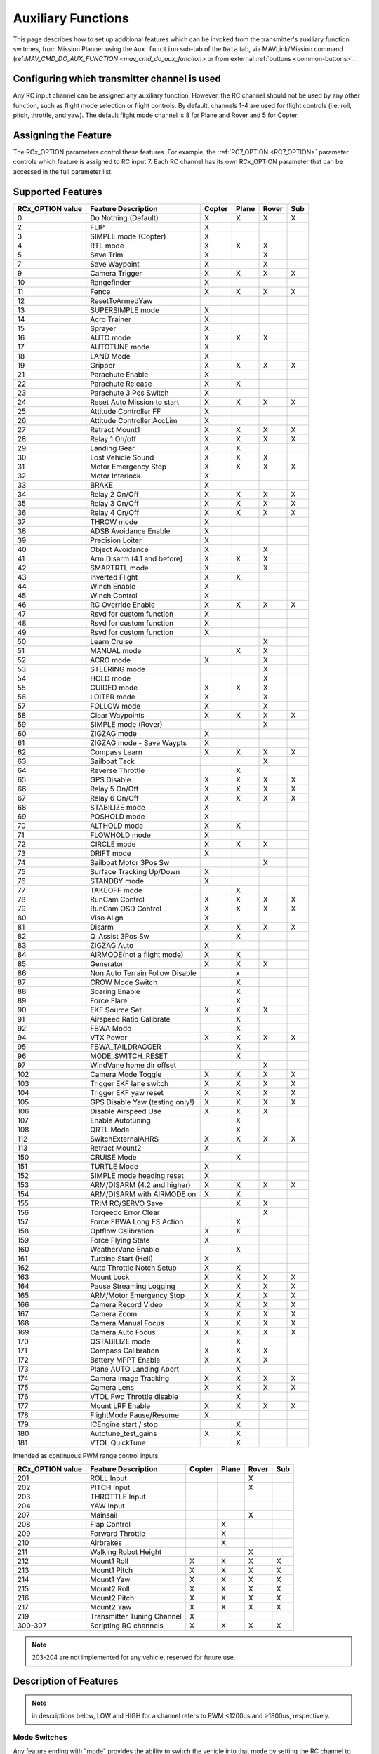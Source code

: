 .. _common-auxiliary-functions:

===================
Auxiliary Functions
===================
This page describes how to set up additional features which can be invoked from the transmitter's auxiliary function switches, from Mission Planner using the ``Aux function`` sub-tab of the ``Data`` tab, via MAVLink/Mission command (ref:`MAV_CMD_DO_AUX_FUNCTION <mav_cmd_do_aux_function>` or from external :ref:`buttons <common-buttons>`.

Configuring which transmitter channel is used
=============================================

Any RC input channel can be assigned any auxiliary function. However, the RC channel should not be used by any other function, such as flight mode selection or flight controls. By default, channels 1-4 are used for flight controls (i.e. roll, pitch, throttle, and yaw). The default flight mode channel is 8 for Plane and Rover and 5 for Copter.

Assigning the Feature
=====================

The RCx_OPTION parameters control these features. For example, the :ref:`RC7_OPTION <RC7_OPTION>` parameter controls which feature is assigned to RC input 7. Each RC channel has its
own RCx_OPTION parameter that can be accessed in the full parameter list.


Supported Features
==================

+----------------------+----------------------------+----------+---------+---------+-------+
| **RCx_OPTION value** | **Feature Description**    |**Copter**|**Plane**|**Rover**|**Sub**|
+----------------------+----------------------------+----------+---------+---------+-------+
|        0             | Do Nothing (Default)       |    X     |    X    |    X    |  X    |
+----------------------+----------------------------+----------+---------+---------+-------+
|        2             | FLIP                       |    X     |         |         |       |
+----------------------+----------------------------+----------+---------+---------+-------+
|        3             | SIMPLE mode (Copter)       |    X     |         |         |       |
+----------------------+----------------------------+----------+---------+---------+-------+
|        4             | RTL mode                   |    X     |    X    |    X    |       |
+----------------------+----------------------------+----------+---------+---------+-------+
|        5             | Save Trim                  |    X     |         |    X    |       |
+----------------------+----------------------------+----------+---------+---------+-------+
|        7             | Save Waypoint              |    X     |         |    X    |       |
+----------------------+----------------------------+----------+---------+---------+-------+
|        9             | Camera Trigger             |    X     |    X    |    X    |  X    |
+----------------------+----------------------------+----------+---------+---------+-------+
|        10            | Rangefinder                |    X     |         |         |       |
+----------------------+----------------------------+----------+---------+---------+-------+
|        11            | Fence                      |    X     |    X    |    X    |  X    |
+----------------------+----------------------------+----------+---------+---------+-------+
|        12            | ResetToArmedYaw            |          |         |         |       |
+----------------------+----------------------------+----------+---------+---------+-------+
|        13            | SUPERSIMPLE mode           |    X     |         |         |       |
+----------------------+----------------------------+----------+---------+---------+-------+
|        14            | Acro Trainer               |    X     |         |         |       |
+----------------------+----------------------------+----------+---------+---------+-------+
|        15            | Sprayer                    |    X     |         |         |       |
+----------------------+----------------------------+----------+---------+---------+-------+
|        16            | AUTO mode                  |    X     |    X    |    X    |       |
+----------------------+----------------------------+----------+---------+---------+-------+
|        17            | AUTOTUNE mode              |    X     |         |         |       |
+----------------------+----------------------------+----------+---------+---------+-------+
|        18            | LAND Mode                  |    X     |         |         |       |
+----------------------+----------------------------+----------+---------+---------+-------+
|        19            | Gripper                    |    X     |    X    |    X    |  X    |
+----------------------+----------------------------+----------+---------+---------+-------+
|        21            | Parachute Enable           |    X     |         |         |       |
+----------------------+----------------------------+----------+---------+---------+-------+
|        22            | Parachute Release          |    X     |    X    |         |       |
+----------------------+----------------------------+----------+---------+---------+-------+
|        23            | Parachute 3 Pos Switch     |    X     |         |         |       |
+----------------------+----------------------------+----------+---------+---------+-------+
|        24            | Reset Auto Mission to start|    X     |    X    |    X    |  X    |
+----------------------+----------------------------+----------+---------+---------+-------+
|        25            | Attitude Controller FF     |    X     |         |         |       |
+----------------------+----------------------------+----------+---------+---------+-------+
|        26            | Attitude Controller AccLim |    X     |         |         |       |
+----------------------+----------------------------+----------+---------+---------+-------+
|        27            | Retract Mount1             |    X     |    X    |    X    |  X    |
+----------------------+----------------------------+----------+---------+---------+-------+
|        28            | Relay 1 On/off             |    X     |    X    |    X    |  X    |
+----------------------+----------------------------+----------+---------+---------+-------+
|        29            | Landing Gear               |    X     |    X    |         |       |
+----------------------+----------------------------+----------+---------+---------+-------+
|        30            | Lost Vehicle Sound         |    X     |    X    |    X    |       |
+----------------------+----------------------------+----------+---------+---------+-------+
|        31            | Motor Emergency Stop       |    X     |    X    |    X    |  X    |
+----------------------+----------------------------+----------+---------+---------+-------+
|        32            | Motor Interlock            |    X     |         |         |       |
+----------------------+----------------------------+----------+---------+---------+-------+
|        33            | BRAKE                      |    X     |         |         |       |
+----------------------+----------------------------+----------+---------+---------+-------+
|        34            | Relay 2 On/Off             |    X     |    X    |    X    |  X    |
+----------------------+----------------------------+----------+---------+---------+-------+
|        35            | Relay 3 On/Off             |    X     |    X    |    X    |  X    |
+----------------------+----------------------------+----------+---------+---------+-------+
|        36            | Relay 4 On/Off             |    X     |    X    |    X    |  X    |
+----------------------+----------------------------+----------+---------+---------+-------+
|        37            | THROW mode                 |    X     |         |         |       |
+----------------------+----------------------------+----------+---------+---------+-------+
|        38            | ADSB Avoidance Enable      |    X     |         |         |       |
+----------------------+----------------------------+----------+---------+---------+-------+
|        39            | Precision Loiter           |    X     |         |         |       |
+----------------------+----------------------------+----------+---------+---------+-------+
|        40            | Object Avoidance           |    X     |         |    X    |       |
+----------------------+----------------------------+----------+---------+---------+-------+
|        41            | Arm Disarm (4.1 and before)|    X     |    X    |    X    |       |
+----------------------+----------------------------+----------+---------+---------+-------+
|        42            | SMARTRTL mode              |    X     |         |    X    |       |
+----------------------+----------------------------+----------+---------+---------+-------+
|        43            | Inverted Flight            |    X     |    X    |         |       |
+----------------------+----------------------------+----------+---------+---------+-------+
|        44            | Winch Enable               |    X     |         |         |       |
+----------------------+----------------------------+----------+---------+---------+-------+
|        45            | Winch Control              |    X     |         |         |       |
+----------------------+----------------------------+----------+---------+---------+-------+
|        46            | RC Override Enable         |    X     |    X    |    X    |  X    |
+----------------------+----------------------------+----------+---------+---------+-------+
|        47            | Rsvd for custom function   |    X     |         |         |       |
+----------------------+----------------------------+----------+---------+---------+-------+
|        48            | Rsvd for custom function   |    X     |         |         |       |
+----------------------+----------------------------+----------+---------+---------+-------+
|        49            | Rsvd for custom function   |    X     |         |         |       |
+----------------------+----------------------------+----------+---------+---------+-------+
|        50            | Learn Cruise               |          |         |    X    |       |
+----------------------+----------------------------+----------+---------+---------+-------+
|        51            | MANUAL mode                |          |    X    |    X    |       |
+----------------------+----------------------------+----------+---------+---------+-------+
|        52            | ACRO mode                  |    X     |         |    X    |       |
+----------------------+----------------------------+----------+---------+---------+-------+
|        53            | STEERING mode              |          |         |    X    |       |
+----------------------+----------------------------+----------+---------+---------+-------+
|        54            | HOLD mode                  |          |         |    X    |       |
+----------------------+----------------------------+----------+---------+---------+-------+
|        55            | GUIDED mode                |    X     |    X    |    X    |       |
+----------------------+----------------------------+----------+---------+---------+-------+
|        56            | LOITER mode                |    X     |         |    X    |       |
+----------------------+----------------------------+----------+---------+---------+-------+
|        57            | FOLLOW mode                |    X     |         |    X    |       |
+----------------------+----------------------------+----------+---------+---------+-------+
|        58            | Clear Waypoints            |    X     |    X    |    X    |  X    |
+----------------------+----------------------------+----------+---------+---------+-------+
|        59            | SIMPLE mode (Rover)        |          |         |    X    |       |
+----------------------+----------------------------+----------+---------+---------+-------+
|        60            | ZIGZAG mode                |    X     |         |         |       |
+----------------------+----------------------------+----------+---------+---------+-------+
|        61            | ZIGZAG mode - Save Waypts  |    X     |         |         |       |
+----------------------+----------------------------+----------+---------+---------+-------+
|        62            | Compass Learn              |    X     |    X    |    X    |  X    |
+----------------------+----------------------------+----------+---------+---------+-------+
|        63            | Sailboat Tack              |          |         |    X    |       |
+----------------------+----------------------------+----------+---------+---------+-------+
|        64            | Reverse Throttle           |          |    X    |         |       |
+----------------------+----------------------------+----------+---------+---------+-------+
|        65            | GPS Disable                |    X     |    X    |    X    |  X    |
+----------------------+----------------------------+----------+---------+---------+-------+
|        66            | Relay 5 On/Off             |    X     |    X    |    X    |  X    |
+----------------------+----------------------------+----------+---------+---------+-------+
|        67            | Relay 6 On/Off             |    X     |    X    |    X    |  X    |
+----------------------+----------------------------+----------+---------+---------+-------+
|        68            | STABILIZE mode             |    X     |         |         |       |
+----------------------+----------------------------+----------+---------+---------+-------+
|        69            | POSHOLD mode               |    X     |         |         |       |
+----------------------+----------------------------+----------+---------+---------+-------+
|        70            | ALTHOLD mode               |    X     |    X    |         |       |
+----------------------+----------------------------+----------+---------+---------+-------+
|        71            | FLOWHOLD mode              |    X     |         |         |       |
+----------------------+----------------------------+----------+---------+---------+-------+
|        72            | CIRCLE mode                |    X     |    X    |   X     |       |
+----------------------+----------------------------+----------+---------+---------+-------+
|        73            | DRIFT mode                 |    X     |         |         |       |
+----------------------+----------------------------+----------+---------+---------+-------+
|        74            | Sailboat Motor 3Pos Sw     |          |         |    X    |       |
+----------------------+----------------------------+----------+---------+---------+-------+
|        75            | Surface Tracking Up/Down   |    X     |         |         |       |
+----------------------+----------------------------+----------+---------+---------+-------+
|        76            | STANDBY mode               |    X     |         |         |       |
+----------------------+----------------------------+----------+---------+---------+-------+
|        77            | TAKEOFF mode               |          |    X    |         |       |
+----------------------+----------------------------+----------+---------+---------+-------+
|        78            | RunCam Control             |    X     |    X    |    X    |  X    |
+----------------------+----------------------------+----------+---------+---------+-------+
|        79            | RunCam OSD Control         |    X     |    X    |    X    |  X    |
+----------------------+----------------------------+----------+---------+---------+-------+
|        80            | Viso Align                 |    X     |         |         |       |
+----------------------+----------------------------+----------+---------+---------+-------+
|        81            | Disarm                     |    X     |    X    |    X    |  X    |
+----------------------+----------------------------+----------+---------+---------+-------+
|        82            | Q_Assist 3Pos Sw           |          |    X    |         |       |
+----------------------+----------------------------+----------+---------+---------+-------+
|        83            | ZIGZAG Auto                |    X     |         |         |       |
+----------------------+----------------------------+----------+---------+---------+-------+
|        84            | AIRMODE(not a flight mode) |    X     |    X    |         |       |
+----------------------+----------------------------+----------+---------+---------+-------+
|        85            | Generator                  |    X     |    X    |    X    |       |
+----------------------+----------------------------+----------+---------+---------+-------+
|        86            | Non Auto Terrain Follow    |          |    x    |         |       |
|                      | Disable                    |          |         |         |       |
+----------------------+----------------------------+----------+---------+---------+-------+
|        87            | CROW Mode Switch           |          |    X    |         |       |
+----------------------+----------------------------+----------+---------+---------+-------+
|        88            | Soaring Enable             |          |    X    |         |       |
+----------------------+----------------------------+----------+---------+---------+-------+
|        89            | Force Flare                |          |    X    |         |       |
+----------------------+----------------------------+----------+---------+---------+-------+
|        90            | EKF Source Set             |     X    |    X    |    X    |       |
+----------------------+----------------------------+----------+---------+---------+-------+
|        91            | Airspeed Ratio Calibrate   |          |    X    |         |       |
+----------------------+----------------------------+----------+---------+---------+-------+
|        92            | FBWA Mode                  |          |    X    |         |       |
+----------------------+----------------------------+----------+---------+---------+-------+
|        94            | VTX Power                  |    X     |    X    |    X    |  X    |
+----------------------+----------------------------+----------+---------+---------+-------+
|        95            | FBWA_TAILDRAGGER           |          |    X    |         |       |
+----------------------+----------------------------+----------+---------+---------+-------+
|        96            | MODE_SWITCH_RESET          |          |    X    |         |       |
+----------------------+----------------------------+----------+---------+---------+-------+
|        97            | WindVane home dir offset   |          |         |    X    |       |
+----------------------+----------------------------+----------+---------+---------+-------+
|        102           | Camera Mode Toggle         |    X     |    X    |    X    |  X    |
+----------------------+----------------------------+----------+---------+---------+-------+
|        103           | Trigger EKF lane switch    |    X     |    X    |    X    |  X    |
+----------------------+----------------------------+----------+---------+---------+-------+
|        104           | Trigger EKF yaw reset      |    X     |    X    |    X    |  X    |
+----------------------+----------------------------+----------+---------+---------+-------+
|        105           | GPS Disable Yaw            |    X     |    X    |    X    |  X    |
|                      | (testing only!)            |          |         |         |       |
+----------------------+----------------------------+----------+---------+---------+-------+
|        106           | Disable Airspeed Use       |    X     |    X    |    X    |       |
+----------------------+----------------------------+----------+---------+---------+-------+
|        107           | Enable Autotuning          |          |    X    |         |       |
+----------------------+----------------------------+----------+---------+---------+-------+
|        108           | QRTL Mode                  |          |    X    |         |       |
+----------------------+----------------------------+----------+---------+---------+-------+
|        112           | SwitchExternalAHRS         |    X     |    X    |    X    |  X    |
+----------------------+----------------------------+----------+---------+---------+-------+
|        113           | Retract Mount2             |    X     |         |         |       |
+----------------------+----------------------------+----------+---------+---------+-------+
|        150           | CRUISE Mode                |          |    X    |         |       |
+----------------------+----------------------------+----------+---------+---------+-------+
|        151           | TURTLE Mode                |    X     |         |         |       |
+----------------------+----------------------------+----------+---------+---------+-------+
|        152           | SIMPLE mode heading reset  |    X     |         |         |       |
+----------------------+----------------------------+----------+---------+---------+-------+
|        153           | ARM/DISARM (4.2 and higher)|    X     |    X    |    X    |  X    |
+----------------------+----------------------------+----------+---------+---------+-------+
|        154           | ARM/DISARM with AIRMODE on |    X     |    X    |         |       |
+----------------------+----------------------------+----------+---------+---------+-------+
|        155           | TRIM RC/SERVO Save         |          |    X    |   X     |       |
+----------------------+----------------------------+----------+---------+---------+-------+
|        156           | Torqeedo Error Clear       |          |         |   X     |       |
+----------------------+----------------------------+----------+---------+---------+-------+
|        157           | Force FBWA Long FS Action  |          |    X    |         |       |
+----------------------+----------------------------+----------+---------+---------+-------+
|        158           | Optflow Calibration        |    X     |    X    |         |       |
+----------------------+----------------------------+----------+---------+---------+-------+
|        159           | Force Flying State         |    X     |         |         |       |
+----------------------+----------------------------+----------+---------+---------+-------+
|        160           | WeatherVane Enable         |          |    X    |         |       |
+----------------------+----------------------------+----------+---------+---------+-------+
|        161           | Turbine Start (Heli)       |    X     |         |         |       |
+----------------------+----------------------------+----------+---------+---------+-------+
|        162           | Auto Throttle Notch Setup  |    X     |    X    |         |       |
+----------------------+----------------------------+----------+---------+---------+-------+
|        163           | Mount Lock                 |    X     |    X    |    X    |  X    |
+----------------------+----------------------------+----------+---------+---------+-------+
|        164           | Pause Streaming Logging    |    X     |    X    |    X    |  X    |
+----------------------+----------------------------+----------+---------+---------+-------+
|        165           | ARM/Motor Emergency Stop   |    X     |    X    |    X    |  X    |
+----------------------+----------------------------+----------+---------+---------+-------+
|        166           | Camera Record Video        |    X     |    X    |    X    |  X    |
+----------------------+----------------------------+----------+---------+---------+-------+
|        167           | Camera Zoom                |    X     |    X    |    X    |  X    |
+----------------------+----------------------------+----------+---------+---------+-------+
|        168           | Camera Manual Focus        |    X     |    X    |    X    |  X    |
+----------------------+----------------------------+----------+---------+---------+-------+
|        169           | Camera Auto Focus          |    X     |    X    |    X    |  X    |
+----------------------+----------------------------+----------+---------+---------+-------+
|        170           | QSTABILIZE mode            |          |    X    |         |       |
+----------------------+----------------------------+----------+---------+---------+-------+
|        171           | Compass Calibration        |    X     |    X    |    X    |       |
+----------------------+----------------------------+----------+---------+---------+-------+
|        172           | Battery MPPT Enable        |    X     |    X    |    X    |       |
+----------------------+----------------------------+----------+---------+---------+-------+
|        173           | Plane AUTO Landing Abort   |          |    X    |         |       |
+----------------------+----------------------------+----------+---------+---------+-------+
|        174           | Camera Image Tracking      |    X     |    X    |    X    |  X    |
+----------------------+----------------------------+----------+---------+---------+-------+
|        175           | Camera Lens                |    X     |    X    |    X    |  X    |
+----------------------+----------------------------+----------+---------+---------+-------+
|        176           | VTOL Fwd Throttle disable  |          |    X    |         |       |
+----------------------+----------------------------+----------+---------+---------+-------+
|        177           | Mount LRF Enable           |    X     |    X    |    X    |  X    |
+----------------------+----------------------------+----------+---------+---------+-------+
|        178           | FlightMode Pause/Resume    |    X     |         |         |       |
+----------------------+----------------------------+----------+---------+---------+-------+
|        179           | ICEngine start / stop      |          |    X    |         |       |
+----------------------+----------------------------+----------+---------+---------+-------+
|        180           | Autotune_test_gains        |    X     |    X    |         |       |
+----------------------+----------------------------+----------+---------+---------+-------+
|        181           | VTOL QuickTune             |          |    X    |         |       |
+----------------------+----------------------------+----------+---------+---------+-------+


Intended as continuous PWM range control inputs:

+----------------------+----------------------------+----------+---------+---------+-------+
| **RCx_OPTION value** | **Feature Description**    |**Copter**|**Plane**|**Rover**|**Sub**|
+----------------------+----------------------------+----------+---------+---------+-------+
|        201           | ROLL Input                 |          |         |    X    |       |
+----------------------+----------------------------+----------+---------+---------+-------+
|        202           | PITCH Input                |          |         |    X    |       |
+----------------------+----------------------------+----------+---------+---------+-------+
|        203           | THROTTLE Input             |          |         |         |       |
+----------------------+----------------------------+----------+---------+---------+-------+
|        204           | YAW Input                  |          |         |         |       |
+----------------------+----------------------------+----------+---------+---------+-------+
|        207           | Mainsail                   |          |         |    X    |       |
+----------------------+----------------------------+----------+---------+---------+-------+
|        208           | Flap Control               |          |    X    |         |       |
+----------------------+----------------------------+----------+---------+---------+-------+
|        209           | Forward Throttle           |          |    X    |         |       |
+----------------------+----------------------------+----------+---------+---------+-------+
|        210           | Airbrakes                  |          |    X    |         |       |
+----------------------+----------------------------+----------+---------+---------+-------+
|        211           | Walking Robot Height       |          |         |    X    |       |
+----------------------+----------------------------+----------+---------+---------+-------+
|        212           | Mount1 Roll                |    X     |    X    |    X    |  X    |
+----------------------+----------------------------+----------+---------+---------+-------+
|        213           | Mount1 Pitch               |    X     |    X    |    X    |  X    |
+----------------------+----------------------------+----------+---------+---------+-------+
|        214           | Mount1 Yaw                 |    X     |    X    |    X    |  X    |
+----------------------+----------------------------+----------+---------+---------+-------+
|        215           | Mount2 Roll                |    X     |    X    |    X    |  X    |
+----------------------+----------------------------+----------+---------+---------+-------+
|        216           | Mount2 Pitch               |    X     |    X    |    X    |  X    |
+----------------------+----------------------------+----------+---------+---------+-------+
|        217           | Mount2 Yaw                 |    X     |    X    |    X    |  X    |
+----------------------+----------------------------+----------+---------+---------+-------+
|        219           | Transmitter Tuning Channel |    X     |         |         |       |
+----------------------+----------------------------+----------+---------+---------+-------+
|        300-307       | Scripting RC channels      |    X     |    X    |    X    |  X    |
+----------------------+----------------------------+----------+---------+---------+-------+

.. note:: 203-204 are not implemented for any vehicle, reserved for future use.

Description of Features
=======================

.. note:: in descriptions below, LOW and HIGH for a channel refers to PWM <1200us and >1800us, respectively.

Mode Switches
-------------

Any feature ending with "mode" provides the ability to switch the vehicle into that mode by setting the RC channel to high. You can have multiple "mode" option switches and more than one can be high at a time. The last "mode" change switch will determine the current mode, as well as any change of the normal mode switch.

For example, if you have a "LOITER mode" switch active and then an "AUTO mode" switch is switched high, the mode will change to AUTO. Changing the normal flight mode switch will again change the mode to the new flight mode setting, even though both RCx_OPTION mode switches are high. Lowering an active RCx_OPTION mode switch back to low will return the flight mode to whatever is set on the flight mode channel, but only if the current mode matches the mode set by that switch. Otherwise, it will have no effect.

.. note:: Copter and Rover mode changes are not guaranteed. They may be denied if the conditions required for that mode are not met. For example, changing to LOITER mode in Copter would fail if the GPS lock is not active, whereas in Plane the demanded mode will change and operate as best as it can.

.. note:: If mapped to a three-position switch then the SUPERSIMPLE mode function will allow **SUPERSIMPLE** and **SIMPLE** modes to be enabled using the high and middle switch positions, respectively (a two-position switch will enable/disable SUPERSIMPLE mode only). :ref:`See here for more details<simpleandsuper-simple-modes>`.

Other functions are:

   ===================================== =======================================================================
    Option                                Description
   ===================================== =======================================================================
    Flip                                 | The vehicle will flip on its roll or pitch axis depending upon the
                                         | pilot's roll and pitch stick position. See :ref:`Flip Mode<flip-mode>`.
    Save Trim                            | In Rover, a high saves the current steering channel trim,
                                         | see :ref:`Save Steering Trim <savetrim>`.
                                         | In Copter, it adjusts the vehicle level position using the current roll
                                         | and pitch stick inputs. See details :ref:`here <auto-trim>`.
    Save Waypoint                        | Save the current location (including altitude) as a waypoint in the
                                         | mission.If in AUTO mode no waypoint will be saved, instead the 
                                         | vehicle will RTL.
    Camera Trigger                       | The camera shutter will be activated.
                                         | See more details :ref:`here <common-camera-shutter-with-servo>`.
    Range Finder                         | :ref:`RangeFinder <common-rangefinder-landingpage>` is disabled when
                                         | the switch is in a low position, and enabled when in a high position.
    Fence                                | Fence is disabled when the switch is in a low position, and enabled
                                         | when in a high position.
    Acro Trainer                          Turn on automatic leveling in the ACRO flight mode.
    Sprayer                               Turn on the :ref:`crop sprayer <sprayer>` when the switch is pulled high.
    Gripper                              | Operates the :ref:`gripper <common-gripper-landingpage>`. Switch pulled
                                         | low releases the gripper, high closes or grabs.
    Parachute Enable                     | Enables the automatic release of the :ref:`parachute <common-parachute>`
                                         | (this does not immediately trigger the release).
    Parachute Release                    | Immediately triggers the release of the :ref:`parachute <common-parachute>`
                                         | as long as the vehicle is not landed, or too low.
    Parachute 3Pos                       | Switch pulled low disables the :ref:`parachute <common-parachute>`.
                                         | The switch in the middle position enables the parachute for
                                         | automatic release. The switch pulled high triggers the release of the
                                         | parachute as long as the vehicle is not landed, or too low.
    Mission Reset                         Reset AUTO to run the first mission command in the command list.
    AttCon Feed Forward                  | Turns on/off attitude controllers feed forward.
                                         | For developers only.
    AttCon Accel Limits                  | Turns on/off attitude controller acceleration limits.
                                         | For developers only.
    Retract Mount1                        Move the :ref:`camera mount <common-cameras-and-gimbals>` to its retracted position.
    Retract Mount2                        Move the :ref:`camera mount <common-cameras-and-gimbals>` to its retracted position.
    Relay 1 On/Off                       | Switch pulled low turns off the first :ref:`relay <common-relay>`,
                                         | pulled high turns on the first relay.
    Landing Gear                          Deploys or Retracts :ref:`Landing Gear <common-landing-gear>`
    Lost Vehicle Alarm                    Plays the `lost copter alarm <https://download.ardupilot.org/downloads/wiki/pixhawk_sound_files/LostCopter.wav>`__ through the buzzer
    Emergency Stop Motors                 Stops motors immediately (`video <https://www.youtube.com/watch?v=-Db4u8LJE5w>`__)
    Motor Interlock                      | Motor Interlock controls the way the heliRSC (motor throttle control)
                                         | output is generated in Traditional Helicopters and HeliQuads. If
                                         | >1200us, it enables the Motor Interlock function, below it is disabled.
                                         | When <1200us, it is similar to what is sometimes referred to as
                                         | Throttle Hold in RC Helicopter terminology.
                                         | For Mulit-copters, it is used as a motor stop function when <1200us.
                                         | (`video <https://youtu.be/-Db4u8LJE5w?t=51>`__).
    Brake                                | Invokes the :ref:`Brake flight mode <brake-mode>` when the switch goes high.
                                         | Bringing the switch back to low will return the vehicle to the mode 
                                         | indicated by the flight mode switch.
    Relay2 On/Off                        | Switch pulled low turns off the second :ref:`relay <common-relay>`,
                                         | pulled high turns on the second relay.
    Relay3 On/Off                        | Switch pulled low turns off the third :ref:`relay <common-relay>`,
                                         | pulled high turns on the third relay.
    Relay4 On/Off                        | Switch pulled low turns off the fourth :ref:`relay <common-relay>`,
                                         | pulled high turns on the fourth relay.
    Throw                                | Invokes the :ref:`Throw flight mode <throw-mode>` when the switch
                                         | goes high. Bringing the switch back to low will return the vehicle
                                         | to the mode indicated by the ch5 flight mode switch.
    ADSB-Avoidance                       | When the switch is high, :ref:`ADSB avoidance <common-ads-b-receiver>`
                                         | (avoidance of manned aircraft) is enabled, otherwise it's disabled
    Precision Loiter                     | Turns on/off :ref:`Precision Loiter <precision-landing-with-irlock>`.
                                         | (i.e. holding position above a target in Loiter mode
                                         | using IR-Lock sensor)
    Object Avoidance                     | When the switch is high, avoid objects using :ref:`Lightware SF40c <common-lightware-sf40c-objectavoidance>`
                                         | or :ref:`TeraRanger Tower<common-teraranger-tower-objectavoidance>`. When low, object avoidance is disabled.
    Arm/Disarm(4.1 and earlier)          | Arms the vehicle if the switch goes high (subject to arming checks).
                                         | Disarms the vehicle if brought low.
   ===================================== =======================================================================

   ===================================== =======================================================================
    Option                                Description
   ===================================== =======================================================================
    Inverted Flight                      | Enabling inverted flight only changes how ArduPilot stabilizes
                                         | the vehicle. It will stabilize it with a roll of 180 degrees from
                                         | normal whenever inverted flight is enabled in a stabilized mode.
                                         | Unless the vehicle is capable of inverted flight, do **NOT** use
                                         | this option.
    Winch Enable                         | Enables Winch operation. The switch in the low position on this
                                         | channel relaxes the winch.
    Winch Control                        | Controls the speed and direction of the winch. Low: takeup,
                                         | Middle: stop, High: unreel
    RC Override Enable                   | This is a 3-position switch that enables (high) or disables (low)
                                         | the use of RC overrides from the Ground Control Station.
    Learn Cruise                         | This starts the cruise speed and the throttle learning sequence
                                         | on Rover when switched to high. See :ref:`rover-tuning-throttle-and-speed`.
    Clear Waypoints                       Clears currently loaded mission waypoints.
    Compass Learn                        | Inflight compass offset learning. See Automatic Offset
                                         | Calibration section of :ref:`common-compass-setup-advanced`.
    Sailboat Tack                        | Any high to low, or low to high change on this channel will start
                                         | a tack in the opposite direction
                                         | to the last tack. See Sailboat :ref:`sailboat-configure`.
    Reverse Throttle                     | When switched high, forces throttle reverse in Plane for
                                         | steepening descents. Normally, this is
                                         | controlled by flight mode via the :ref:`USE_REV_THRUST<USE_REV_THRUST>`
                                         | parameter. See :ref:`automatic-landing` for more information on
                                         | the setup of reverse thrust.
    GPS Disable                           Simulates GPS failure by disabling GPS.
    Relay 5 On/Off                       | Switch pulled low turns off the third :ref:`relay <common-relay>`, pulled
                                         | high turns on the fifth relay.
    Relay 6 On/Off                       | Switch pulled low turns off the third :ref:`relay <common-relay>`, pulled
                                         | high turns on the sixth relay.
    Sailboat Motor 3Pos Switch           | This 3-position switch controls the Sailboat motor. The motor is
                                         | always used when high, never used 
                                         | when low, and as needed, otherwise.
    Surface Tracking Up/Down             | This 3-position switch determines if surface tracking via
                                         | rangefinder is toward the ground (low) or ceiling (high),
                                         | or disabled, otherwise.
    Standby                              | This puts the autopilot control loops into a soft standby mode
                                         | so that a parallel,redundant autopilot or
                                         | companion computer can assume control of the vehicle.
                                         | The PID loops, position, and altitude controllers are modified
                                         | such that the autopilot can smoothly resum autopilot can
                                         | smoothly resume control of the vehicle when standby is
                                         | subsequently disabled. Switching of outputs or other peripherals
                                         | must be done by external circuitry.
    RunCam Control                       | Allows starting and stopping video recording of compatible
                                         | RunCam cameras. See :ref:`common-camera-runcam`.
    RunCam OSD Control                   | Enables control of RunCam cameras OSDs.
                                         | See :ref:`common-camera-runcam`.
    VISO Align                            Aligns external Visual Odometry with current autopilot AHRS
    Disarm                               | Disarm the vehicle unconditionally and immediately. Unlike
                                         | Emergency Stop Motors, which waits for :ref:`DISARM_DELAY<DISARM_DELAY>`
                                         | in Copter.
    Q_Assist 3Pos SW                     | Low: disable Q_Assist entirely, Middle: Normal Q_Assist
                                         | operation, High: Q_Assist active at all times. See Assisted Fixed
                                         | Wing Flight section of :ref:`quadplane-flying`.
    ZigZag Mode Auto Enable              | Enable automatic zigzag and sprayer in ZIGZAG mode.
                                         | See :ref:`zigzag-mode`.
    AIRMODE(not a flight mode)            Enables and disables AIRMODE feature. See :ref:`airmode`
    Generator                             Mode control for Richenpower Hybrid Power Generator
    Non Auto Terrain Follow Disable       Disables Terrain Following in CRUISE and FBWB modes
    CROW Mode Switch                      Selects between different CROW aileron operating modes
    Soaring Enable                        Enables Soaring function operating modes
    Force Flare                          | Moves tilt motors to the upright position and optionally sets
                                         | pitch for flare when landing Tilt Rotor QuadPlanes.
                                         | Middle: The pilot retains pitch control during a flare.
                                         | High: Pitch set to :ref:`LAND_PITCH_DEG<LAND_PITCH_DEG>`. Allows switching
    EKF Source Set                       | between up to three source sets manually for EKF3 (only).
                                         | See :ref:`common-non-gps-to-gps`.
    Airspeed Ratio Calibrate             | Activates calibration of airspeed ratio in flight. Best results
                                         | occur while executing course changes over 360 degrees over
                                         | time, as in LOITER mode. See :ref:`calibrating-an-airspeed-sensor`.
    VTX Power                            | Allows reading up to a 6-position switch for controlling Video
                                         | Transmitter Power. See :ref:`common-vtx`.
    FBWA_TAILDRAGGER                     | Enables FBWA taildragger takeoff mode using elevator to
                                         | hold tail on the ground until airspeed is reached
    MODE_SWITCH_RESET                     Forces mode switch to be re-read.
    WindVane home direction offset       | This is a continuous input channel providing a -45 to +45
                                         | degree offset of the initial wind direction when using
                                         | :ref:`WNDVN_TYPE<WNDVN_TYPE>` = 2.
    Camera Mode Toggle                   | Toggle camera mode (Photo/Video/etc.). Ideally, this should be
                                         | on a momentary switch since only low to high transitions
                                         | toggle the camera mode. Used only with Solo gimbals
                                         | presently.
    Trigger EKF lane switch               Attempts to force an EKF lane switch
    Trigger EKF Yaw reset                 Force EKF Yaw reset
    GPS Disable Yaw                       Disables yaw for testing (advanced users only!)
    Disable Airspeed Use                  Forces Airspeed Use to be disabled for testing in the air.
    Enable Autotuning                    | Allows tuning without entering AUTOTUNE mode. (i.e. if you
                                         | place the vehicle in LOITER/AUTO with stick mixing enabled,
                                         | it can autotune while the vehicle is loitering by using sticks,
                                         | but enabling autotuning can occur in any mode other
                                         | than MANUAL.)
    SwitchExternalAHRS                   | If EKF3 and an external AHRS module are enabled, high on this
                                         | switch switches from EKF3 to the external AHRS
    SIMPLE mode heading reset            | Resets original heading reference to current heading
                                         | for SIMPLE Mode.
    ARM/DISARM (4.2 and higher)          | Arms the vehicle if the switch goes high (subject to arming
                                         | checks). Disarms the vehicle unconditionally if brought low.
    ARM/DISARM with AIRMODE on           | Arms the vehicle if the switch goes high (subject to arming
                                         | checks) with AIRMODE active. Airmode RC option switch can
                                         | subsequently enable or disable if it is configured. Disarms
                                         | the vehicle unconditionally if brought low.
    TRIM RC/SERVO Save                   | Saves current RC input trim and SERVO output trim for pitch,
                                         | roll, and yaw in Plane and for Steering in Rover.
    Torqeedo Error Clear                  Clears error condition in Torqeedo motor controller.
    Force FBWA as Long FS Action         | Forces mode change to FBWA in Long FS, overriding the
                                         | :ref:`FS_LONG_ACTN<FS_LONG_ACTN>` parameter value for emergency
                                         | landings beyond RC control range to prevent normal
                                         | failsafe action from occurring.
    Optflow Calibration                   Enables calibration of optical flow parameters.
    Force Flying                         | Disables the landing detection heuristic to prevent false
                                         | landing detections during a mission or manual flight
                                         | if sudden Z changes can occur due to wind gusts, etc.
    WeatherVane Enable                    Enables or disables weathervaning in Quadplane VTOL modes.
    Turbine Start (Heli)                 | When armed and RSC is idle, the high position signals the
                                         | helicopter rotor speed governor to ramp the throttle to full and
                                         | back to idle, which signals the turbine engine ECU to
                                         | initiate the start sequence. The switch must be set back low and
                                         | the aircraft has to be disarmed to re-enable this feature.
    Auto Throttle Notch Setup            | Allows automatic setup of throttle notch parameters. Set
                                         | :ref:`FFT_ENABLE<FFT_ENABLE>` =1, takeoff with switch low,
                                         | hover 30 seconds with switch high,switch low, and land and
                                         | notch parameters will have been configured.
    Mount Lock                           | If high, locks the heading of all mounts to earth-frame,
                                         | otherwise, yaw is heading locked to vehicle heading.
                                         | If pilot controlled positioning is active, the pilot's inputs changes
                                         | the heading target appropriately in whatever frame is selected.
                                         | Without this switch,it's vehicle heading.
    Pause Streaming Logging              | If high, will not log streaming type log messages (sensors,
                                         | attitudes, EKF, etc.) to allow logging only when desired
                                         | for autopilots with limited logging capabilities
                                         | (i.e. no SD card). Events, mode changes, etc. are still logged.
                                         | Logging is unaffected if the switch is low.
    ARM/Motor Emergency Stop             | Three position switch. If high, will request arming. If switched to
                                         | low position, will emergency stop any rotating motor output
                                         | like the Motor Emergency Stop switch. If switched to middle
                                         | position,will de-activate the Motor Emergency Stop, but not
                                         | request an arm condition. This is a safer alternative to
                                         | ARM/DISARM in that accidental switching to low position
                                         | will not disarm, and will allow recovery in the air if
                                         | switched back to middle or high quickly.
    Camera Record Video                   Controls video recording on some cameras/mounts.
    Camera Zoom                           Controls camera zoom on some cameras/mounts.
    Camera Manual Focus                   Changes manual focus on some cameras/mounts.
    Camera AutoFocus                      Controls autofocus on some cameras/mounts.
    Compass Calibration                  | Switching to high will behave the same as if the Start button 
                                         | for :ref:`onboard calibration <onboard_calibration>` had
                                         | been pressed. Returning the switch to low will cancel the
                                         | calibration if still in progress.
    Battery MPPT Enable                   Enable the Packet Digital MPPT solar panel power monitor
    Plane AUTO Mode Landing Abort        | If switched to the HIGH position, will abort any landing that
                                         | is currently in progress while in AUTO mode.
                                         | This includes the VTOL, or fixed wing,
                                         | landing phase of any AUTO mission, and the :ref:`PAYLOAD_PLACE <mav_cmd_nav_payload_place>`
                                         | mission command. It does not  affect the fixed wing
                                         | approach phase of a VTOL landing, QLAND or QRTL modes.
    Camera Image Tracking                 Activate Camera Image Tracking (only supported by ViewPro camera gimbals)
    Camera Lens                           Select the active camera lens (only supported by ViewPro camera gimbals)
    VTOL Fwd Throttle disable             Overrides use of forward throttle in VTOL modes
    Mount LRF Enable                      Enable(switch high) ranging updates
    FlightMode Pause                      In Guided/Auto modes, pauses mission
    ICEngine start / stop                 Controls ICE engine starter output :ref:`ICE engines<common-ice>`
    Autotune_test_gains                   After autotune,allows selecting tune(high) or pretune gains
    VTOL QuickTune                        Autotunes QuadPlane VTOL PIDs, see :ref:`quicktune`
    ROLL Input                            ROLL input channel. (replaces RCMAP)
    PITCH Input                           PITCH input channel. (replaces RCMAP)
    THROTTLE Input                        THROTTLE input channel. (replaces RCMAP)
    YAW Input                             YAW input channel. (replaces RCMAP)
    Mainsail                             | This RC channel will drive the output of the MainSail 
                                         | output ( ``SERVOx_FUNCTION`` = 89)instead of being set from 
                                         | the Throttle Input channel (useful if it has an auxiliary motor
                                         | using that input). See Sailboat :ref:`sailboat-configure` for 
                                         | more information about the main sail setup.
    Flaps                                | This RC channel provides manual control the amount of FLAP 
                                         | deflection and can also be used in conjunction with
                                         |  :ref:`automatic-flaps` and/or :ref:`flaperons<flaperons-on-plane>`.
                                         | (Replaces the old FLAP_IN_CHANNEL parameter)
    Forward Throttle                     | Manual forward motor throttle in QSTABILIZE, QACRO, and
                                         | QHOVER modes
    Airbrakes                             Controls deployment of :ref:`Airbrakes<airbrakes-on-plane>`
    Walking Robot Height                  Input channel for Walking Robot Height. See :ref:`walking-robots`.
    Mount1 Roll                           1st camera gimbal's roll control
    Mount1 Pitch                          1st camera gimbal's pitch control
    Mount1 Yaw                            1st camera gimbal's yaw control
    Mount2 Roll                           2nd camera gimbal's roll control
    Mount2 Pitch                          2nd camera gimbal's pitch control
    Mount2 Yaw                            2nd camera gimbal's yaw control
    Transmitter Tuning Channel           Copter tuning knob channel, see :ref:`common-transmitter-tuning`
    Scripting RC channels                 Allows reading a dedicated RC channel for script inputs
   ===================================== =======================================================================

Check the channel range
=======================

.. image:: ../../../images/aux-switch-check.png
    :target: ../_images/aux-switch-check.png

The configured feature will be triggered when the auxiliary switch's PWM value becomes higher than 1800.  It will be deactivated when the value falls below 1200.

You can check the PWM value sent from the transmitter when the switch is high and low using the Mission Planner's Initial Setup >> Mandatory Hardware >> Radio Calibration screen.  If it does not climb higher than 1800 or lower than 1200, it is best to adjust the servo endpoints in the transmitter.
